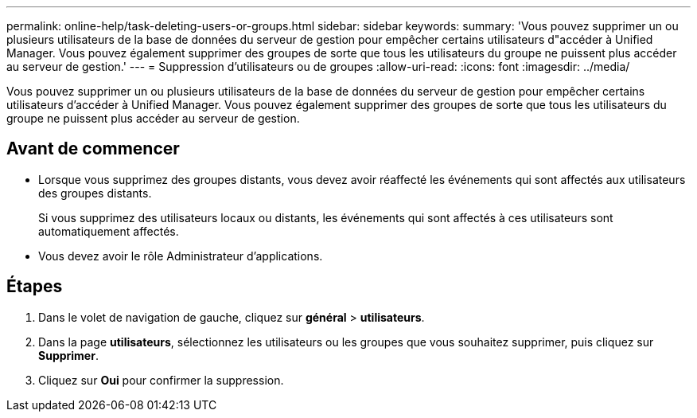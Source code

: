 ---
permalink: online-help/task-deleting-users-or-groups.html 
sidebar: sidebar 
keywords:  
summary: 'Vous pouvez supprimer un ou plusieurs utilisateurs de la base de données du serveur de gestion pour empêcher certains utilisateurs d"accéder à Unified Manager. Vous pouvez également supprimer des groupes de sorte que tous les utilisateurs du groupe ne puissent plus accéder au serveur de gestion.' 
---
= Suppression d'utilisateurs ou de groupes
:allow-uri-read: 
:icons: font
:imagesdir: ../media/


[role="lead"]
Vous pouvez supprimer un ou plusieurs utilisateurs de la base de données du serveur de gestion pour empêcher certains utilisateurs d'accéder à Unified Manager. Vous pouvez également supprimer des groupes de sorte que tous les utilisateurs du groupe ne puissent plus accéder au serveur de gestion.



== Avant de commencer

* Lorsque vous supprimez des groupes distants, vous devez avoir réaffecté les événements qui sont affectés aux utilisateurs des groupes distants.
+
Si vous supprimez des utilisateurs locaux ou distants, les événements qui sont affectés à ces utilisateurs sont automatiquement affectés.

* Vous devez avoir le rôle Administrateur d'applications.




== Étapes

. Dans le volet de navigation de gauche, cliquez sur *général* > *utilisateurs*.
. Dans la page *utilisateurs*, sélectionnez les utilisateurs ou les groupes que vous souhaitez supprimer, puis cliquez sur *Supprimer*.
. Cliquez sur *Oui* pour confirmer la suppression.

